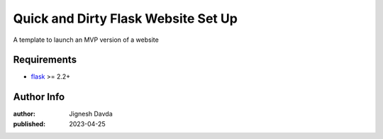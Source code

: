====================================
Quick and Dirty Flask Website Set Up
====================================

A template to launch an MVP version of a website

------------
Requirements
------------

* `flask <https://flask.palletsprojects.com/en/2.2.x/>`_ >= 2.2+

-----------
Author Info
-----------

:author: Jignesh Davda 
:published: 2023-04-25